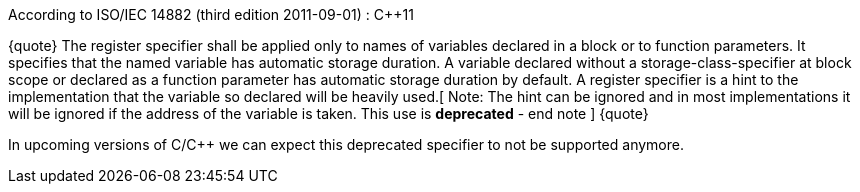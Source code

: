 According to ISO/IEC 14882 (third edition 2011-09-01) : C++11

{quote}
The register specifier shall be applied only to names of variables declared in a block or to function parameters. It specifies that the named variable has automatic storage duration. A variable declared without a storage-class-specifier at block scope or declared as a function parameter has automatic storage duration by default.
A register specifier is a hint to the implementation that the variable so declared will be heavily used.[ Note: The hint can be ignored and in most implementations it will be ignored if the address of the variable is taken. This use is *deprecated* - end note ]
{quote}

In upcoming versions of C/C++ we can expect this deprecated specifier to not be supported anymore. 

